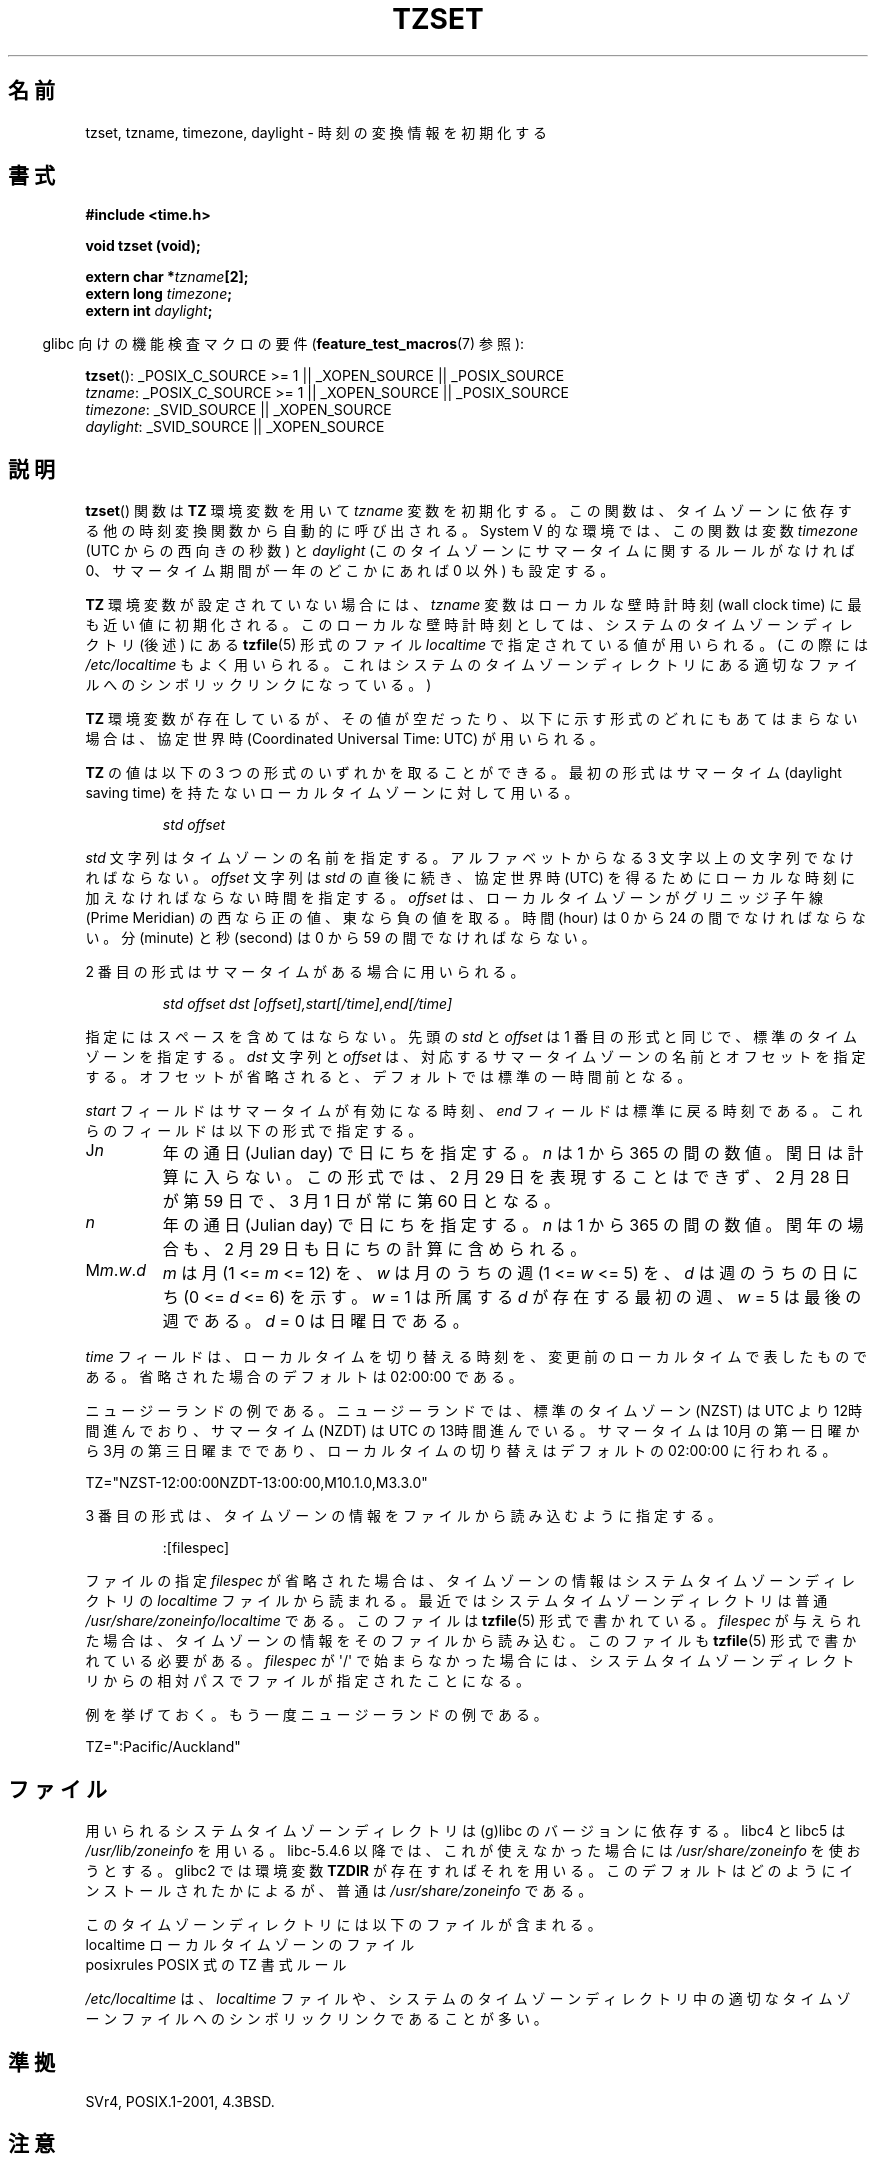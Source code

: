 .\" Copyright 1993 David Metcalfe (david@prism.demon.co.uk)
.\"
.\" Permission is granted to make and distribute verbatim copies of this
.\" manual provided the copyright notice and this permission notice are
.\" preserved on all copies.
.\"
.\" Permission is granted to copy and distribute modified versions of this
.\" manual under the conditions for verbatim copying, provided that the
.\" entire resulting derived work is distributed under the terms of a
.\" permission notice identical to this one.
.\"
.\" Since the Linux kernel and libraries are constantly changing, this
.\" manual page may be incorrect or out-of-date.  The author(s) assume no
.\" responsibility for errors or omissions, or for damages resulting from
.\" the use of the information contained herein.  The author(s) may not
.\" have taken the same level of care in the production of this manual,
.\" which is licensed free of charge, as they might when working
.\" professionally.
.\"
.\" Formatted or processed versions of this manual, if unaccompanied by
.\" the source, must acknowledge the copyright and authors of this work.
.\"
.\" References consulted:
.\"     Linux libc source code
.\"     Lewine's _POSIX Programmer's Guide_ (O'Reilly & Associates, 1991)
.\"     386BSD man pages
.\" Modified Sun Jul 25 11:01:58 1993 by Rik Faith (faith@cs.unc.edu)
.\" Modified 2001-11-13, aeb
.\" Modified 2004-12-01 mtk and Martin Schulze <joey@infodrom.org>
.\"
.\"*******************************************************************
.\"
.\" This file was generated with po4a. Translate the source file.
.\"
.\"*******************************************************************
.TH TZSET 3 2012\-03\-25 "" "Linux Programmer's Manual"
.SH 名前
tzset, tzname, timezone, daylight \- 時刻の変換情報を初期化する
.SH 書式
.nf
\fB#include <time.h>\fP
.sp
\fBvoid tzset (void);\fP
.sp
\fBextern char *\fP\fItzname\fP\fB[2];\fP
\fBextern long \fP\fItimezone\fP\fB;\fP
\fBextern int \fP\fIdaylight\fP\fB;\fP
.fi
.sp
.in -4n
glibc 向けの機能検査マクロの要件 (\fBfeature_test_macros\fP(7)  参照):
.in
.sp
\fBtzset\fP(): _POSIX_C_SOURCE\ >=\ 1 || _XOPEN_SOURCE || _POSIX_SOURCE
.br
\fItzname\fP: _POSIX_C_SOURCE\ >=\ 1 || _XOPEN_SOURCE || _POSIX_SOURCE
.br
\fItimezone\fP: _SVID_SOURCE || _XOPEN_SOURCE
.br
\fIdaylight\fP: _SVID_SOURCE || _XOPEN_SOURCE
.SH 説明
\fBtzset\fP()  関数は \fBTZ\fP 環境変数を用いて \fItzname\fP 変数を初期化する。
この関数は、タイムゾーンに依存する他の時刻変換関数から自動的に呼び出される。 System V 的な環境では、この関数は変数 \fItimezone\fP
(UTC からの西向きの秒数) と \fIdaylight\fP (このタイムゾーンにサマータイムに関するルールがなければ 0、
サマータイム期間が一年のどこかにあれば 0 以外) も設定する。
.PP
\fBTZ\fP 環境変数が設定されていない場合には、 \fItzname\fP 変数はローカルな壁時計時刻 (wall clock time) に
最も近い値に初期化される。 このローカルな壁時計時刻としては、 システムのタイムゾーンディレクトリ (後述) にある \fBtzfile\fP(5)
形式のファイル \fIlocaltime\fP で指定されている値が用いられる。 (この際には \fI/etc/localtime\fP もよく用いられる。
これはシステムのタイムゾーンディレクトリにある 適切なファイルへのシンボリックリンクになっている。)
.PP
\fBTZ\fP 環境変数が存在しているが、その値が空だったり、 以下に示す形式のどれにもあてはまらない場合は、 協定世界時 (Coordinated
Universal Time: UTC) が用いられる。
.PP
\fBTZ\fP の値は以下の 3 つの形式のいずれかを取ることができる。 最初の形式はサマータイム (daylight saving time)
を持たないローカルタイムゾーンに対して用いる。
.sp
.RS
\fIstd offset\fP
.RE
.sp
\fIstd\fP 文字列はタイムゾーンの名前を指定する。 アルファベットからなる 3 文字以上の文字列でなければならない。 \fIoffset\fP 文字列は
\fIstd\fP の直後に続き、 協定世界時 (UTC) を得るために ローカルな時刻に加えなければならない時間を指定する。 \fIoffset\fP
は、ローカルタイムゾーンがグリニッジ子午線 (Prime Meridian)  の西なら正の値、東なら負の値を取る。 時間 (hour) は 0 から
24 の間でなければならない。 分 (minute) と秒 (second) は 0 から 59 の間でなければならない。
.PP
2 番目の形式はサマータイムがある場合に用いられる。
.sp
.RS
\fIstd offset dst [offset],start[/time],end[/time]\fP
.RE
.sp
指定にはスペースを含めてはならない。 先頭の \fIstd\fP と \fIoffset\fP は 1 番目の形式と同じで、 標準のタイムゾーンを指定する。
\fIdst\fP 文字列と \fIoffset\fP は、 対応するサマータイムゾーンの名前とオフセットを指定する。
オフセットが省略されると、デフォルトでは標準の一時間前となる。
.PP
\fIstart\fP フィールドはサマータイムが有効になる時刻、 \fIend\fP フィールドは標準に戻る時刻である。
これらのフィールドは以下の形式で指定する。
.TP 
J\fIn\fP
年の通日 (Julian day) で日にちを指定する。
\fIn\fP は 1 から 365 の間の数値。閏日は計算に入らない。
この形式では、2 月 29 日を表現することはできず、
2 月 28 日が第 59 日で、3 月 1 日が常に第 60 日となる。
.TP 
\fIn\fP
年の通日 (Julian day) で日にちを指定する。
\fIn\fP は 1 から 365 の間の数値。
閏年の場合も、2 月 29 日も日にちの計算に含められる。
.TP 
M\fIm\fP.\fIw\fP.\fId\fP
\fIm\fP は月 (1 <= \fIm\fP <= 12) を、 \fIw\fP は月のうちの週 (1 <= \fIw\fP <= 5)
を、 \fId\fP は週のうちの日にち (0 <= \fId\fP <= 6) を示す。 \fIw\fP = 1 は所属する \fId\fP
が存在する最初の週、 \fIw\fP = 5 は最後の週である。 \fId\fP = 0 は日曜日である。
.PP
\fItime\fP フィールドは、ローカルタイムを切り替える時刻を、 変更前のローカルタイムで表したものである。 省略された場合のデフォルトは
02:00:00 である。

ニュージーランドの例である。 ニュージーランドでは、標準のタイムゾーン (NZST) は UTC より 12時間進んでおり、 サマータイム (NZDT)
は UTC の 13時間進んでいる。 サマータイムは 10月の第一日曜から 3月の第三日曜までであり、 ローカルタイムの切り替えはデフォルトの
02:00:00 に行われる。
.nf

    TZ="NZST\-12:00:00NZDT\-13:00:00,M10.1.0,M3.3.0"
.fi
.PP
3 番目の形式は、タイムゾーンの情報をファイルから読み込むように指定する。
.sp
.RS
:[filespec]
.RE
.sp
ファイルの指定 \fIfilespec\fP が省略された場合は、 タイムゾーンの情報はシステムタイムゾーンディレクトリの \fIlocaltime\fP
ファイルから読まれる。 最近ではシステムタイムゾーンディレクトリは普通 \fI/usr/share/zoneinfo/localtime\fP である。
このファイルは \fBtzfile\fP(5)  形式で書かれている。 \fIfilespec\fP が与えられた場合は、
タイムゾーンの情報をそのファイルから読み込む。このファイルも \fBtzfile\fP(5)  形式で書かれている必要がある。 \fIfilespec\fP が
\(aq/\(aq で始まらなかった場合には、 システムタイムゾーンディレクトリからの相対パスで ファイルが指定されたことになる。
.PP
例を挙げておく。もう一度ニュージーランドの例である。
.nf

    TZ=":Pacific/Auckland"
.fi
.SH ファイル
用いられるシステムタイムゾーンディレクトリは (g)libc のバージョンに依存する。 libc4 と libc5 は
\fI/usr/lib/zoneinfo\fP を用いる。libc\-5.4.6 以降では、これが使えなかった場合には
\fI/usr/share/zoneinfo\fP を使おうとする。 glibc2 では環境変数 \fBTZDIR\fP が存在すればそれを用いる。
このデフォルトはどのようにインストールされたかによるが、 普通は \fI/usr/share/zoneinfo\fP である。
.LP
このタイムゾーンディレクトリには以下のファイルが含まれる。
.nf
localtime      ローカルタイムゾーンのファイル
posixrules     POSIX 式の TZ 書式ルール
.fi
.LP
\fI/etc/localtime\fP は、 \fIlocaltime\fP ファイルや、 システムのタイムゾーンディレクトリ中の適切なタイムゾーンファイルへの
シンボリックリンクであることが多い。
.SH 準拠
SVr4, POSIX.1\-2001, 4.3BSD.
.SH 注意
\fIdaylight\fP 変数は、現在がサマータイムであるかどうかを示しているのではない。 これはいくつかあるアルゴリズムのうちの番号を与える
(アルゴリズムについては \fBgettimeofday\fP(2)  の \fItz_dsttime\fP 変数を見よ)。
これはもう何年も使われていないが、SUSv2 では必要とされている。
.LP
4.3BSD には \fBchar *timezone(\fP\fIzone\fP\fB, \fP\fIdst\fP\fB)\fP というルーチンがあり、これは 最初の引数 (UTC
からの西向きの分数) に対応するタイムゾーンの名前を返す。 二番目の引数が 0 の場合は標準の名前が用いられ、
それ以外はサマータイム版の名前が用いられる。
.SH 関連項目
\fBdate\fP(1), \fBgettimeofday\fP(2), \fBtime\fP(2), \fBctime\fP(3), \fBgetenv\fP(3),
\fBtzfile\fP(5)
.SH この文書について
この man ページは Linux \fIman\-pages\fP プロジェクトのリリース 3.41 の一部
である。プロジェクトの説明とバグ報告に関する情報は
http://www.kernel.org/doc/man\-pages/ に書かれている。
